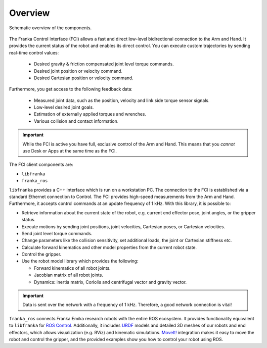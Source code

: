Overview
========

.. figure:: _static/overview.png
    :align: center
    :alt: alternate text
    :figclass: align-center

    Schematic overview of the components.

The Franka Control Interface (FCI) allows a fast and direct low-level bidirectional connection
to the Arm and Hand. It provides the current status of the robot and enables its direct control.
You can execute custom trajectories by sending real-time control values:

 * Desired gravity & friction compensated joint level torque commands.
 * Desired joint position or velocity command.
 * Desired Cartesian position or velocity command.

Furthermore, you get access to the following feedback data:

 * Measured joint data, such as the position, velocity and link side torque sensor signals.
 * Low-level desired joint goals.
 * Estimation of externally applied torques and wrenches.
 * Various collision and contact information.

.. important::

    While the FCI is active you have full, exclusive control of the Arm and Hand. This means that
    you `cannot` use Desk or Apps at the same time as the FCI.


The FCI client components are:

* ``libfranka``
* ``franka_ros``

``libfranka`` provides a C++ interface which is run on a workstation PC. The connection to the FCI
is established via a standard Ethernet connection to Control. The FCI provides high-speed
measurements from the Arm and Hand. Furthermore, it accepts control commands at an update frequency
of 1 kHz. With this library, it is possible to:

* Retrieve information about the current state of the robot, e.g. current end effector pose, joint
  angles, or the gripper status.
* Execute motions by sending joint positions, joint velocities, Cartesian poses, or Cartesian
  velocities.
* Send joint level torque commands.
* Change parameters like the collision sensitivity, set additional loads, the joint or Cartesian
  stiffness etc.
* Calculate forward kinematics and other model properties from the current robot state.
* Control the gripper.
* Use the robot model library which provides the following:

  - Forward kinematics of all robot joints.
  - Jacobian matrix of all robot joints.
  - Dynamics: inertia matrix, Coriolis and centrifugal vector and gravity vector.

.. important::

    Data is sent over the network with a frequency of 1 kHz. Therefore, a good network connection
    is vital!

``franka_ros`` connects Franka Emika research robots with the entire ROS ecosystem. It provides
functionality equivalent to ``libfranka`` for `ROS Control <https://wiki.ros.org/ros_control>`_.
Additionally, it includes `URDF <https://wiki.ros.org/urdf>`_ models and detailed 3D meshes of our
robots and end effectors, which allows visualization (e.g. RViz) and kinematic simulations.
`MoveIt! <https://wiki.ros.org/moveit>`_ integration makes it easy to move the robot and control
the gripper, and the provided examples show you how to control your robot using ROS.
